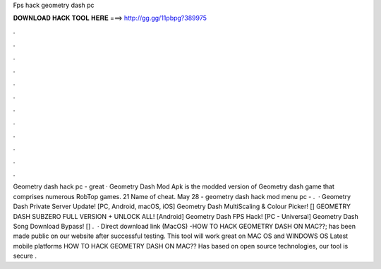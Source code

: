 Fps hack geometry dash pc

𝐃𝐎𝐖𝐍𝐋𝐎𝐀𝐃 𝐇𝐀𝐂𝐊 𝐓𝐎𝐎𝐋 𝐇𝐄𝐑𝐄 ===> http://gg.gg/11pbpg?389975

.

.

.

.

.

.

.

.

.

.

.

.

Geometry dash hack pc -  great  · Geometry Dash Mod Apk is the modded version of Geometry dash game that comprises numerous RobTop games. 21 Name of cheat. May 28 - geometry dash hack mod menu pc - .  · Geometry Dash Private Server Update! [PC, Android, macOS, iOS] Geometry Dash MultiScaling & Colour Picker! [] GEOMETRY DASH SUBZERO FULL VERSION + UNLOCK ALL! [Android] Geometry Dash FPS Hack! [PC - Universal] Geometry Dash Song Download Bypass! [] .  · Direct download link (MacOS) -HOW TO HACK GEOMETRY DASH ON MAC??; has been made public on our website after successful testing. This tool will work great on MAC OS and WINDOWS OS  Latest mobile platforms HOW TO HACK GEOMETRY DASH ON MAC?? Has based on open source technologies, our tool is secure .